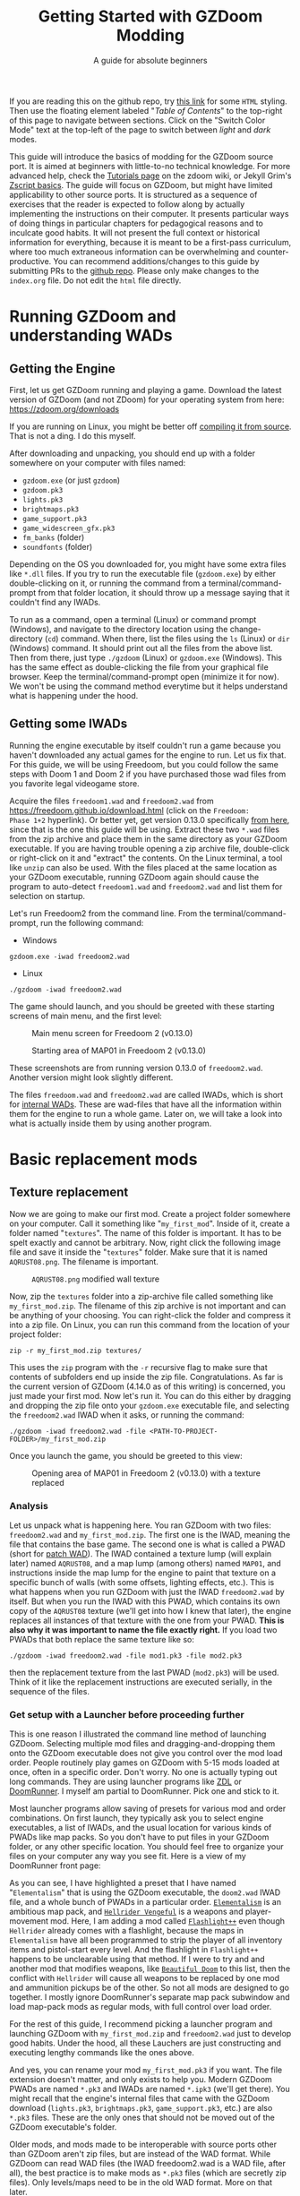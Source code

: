 #+TITLE: Getting Started with GZDoom Modding
#+SUBTITLE: A guide for absolute beginners
#+OPTIONS: author:nil toc:2 html5-fancy:t
#+HTML_DOCTYPE: html5
#+BIND: org-tufte-embed-images:nil

If you are reading this on the github repo, try [[https://dileepvr.github.io/gzdoom_modding_101][this link]] for some
=HTML= styling. Then use the floating element labeled "/Table of
Contents/" to the top-right of this page to navigate between
sections. Click on the "Switch Color Mode" text at the top-left of the
page to switch between /light/ and /dark/ modes.

This guide will introduce the basics of modding for the GZDoom source
port.  It is aimed at beginners with little-to-no technical
knowledge. For more advanced help, check the [[https://zdoom.org/wiki/Tutorials][Tutorials page]] on the
zdoom wiki, or Jekyll Grim's [[https://jekyllgrim.github.io/ZScript_Basics/][Zscript basics]]. The guide will focus on
GZDoom, but might have limited applicability to other source ports. It
is structured as a sequence of exercises that the reader is expected
to follow along by actually implementing the instructions on their
computer. It presents particular ways of doing things in particular
chapters for pedagogical reasons and to inculcate good habits. It will
not present the full context or historical information for everything,
because it is meant to be a first-pass curriculum, where too much
extraneous information can be overwhelming and counter-productive. You
can recommend additions/changes to this guide by submitting PRs to the
[[https://github.com/dileepvr/gzdoom_modding_101][github repo]]. Please only make changes to the =index.org= file. Do not
edit the =html= file directly.

* Running GZDoom and understanding WADs

** Getting the Engine

First, let us get GZDoom running and playing a game. Download the
latest version of GZDoom (and not ZDoom) for your operating system
from here: [[https://zdoom.org/downloads][https://zdoom.org/downloads]]

If you are running on Linux, you might be better off [[https://zdoom.org/wiki/Compile_GZDoom_on_Linux][compiling it from
source]]. That is not a ding. I do this myself.


After downloading and unpacking, you should end up with a folder
somewhere on your computer with files named:
- =gzdoom.exe= (or just =gzdoom=)
- =gzdoom.pk3=
- =lights.pk3=
- =brightmaps.pk3=
- =game_support.pk3=
- =game_widescreen_gfx.pk3=
- =fm_banks= (folder)
- =soundfonts= (folder)

Depending on the OS you downloaded for, you might have some extra
files like =*.dll= files. If you try to run the executable file
(=gzdoom.exe=) by either double-clicking on it, or running the command
from a terminal/command-prompt from that folder location, it should
throw up a message saying that it couldn't find any IWADs.

To run as a command, open a terminal (Linux) or command prompt
(Windows), and navigate to the directory location using the
change-directory (=cd=) command. When there, list the files using the
=ls= (Linux) or =dir= (Windows) command. It should print out all the
files from the above list. Then from there, just type =./gzdoom=
(Linux) or =gzdoom.exe= (Windows). This has the same effect as
double-clicking the file from your graphical file browser. Keep the
terminal/command-prompt open (minimize it for now). We won't be using
the command method everytime but it helps understand what is happening
under the hood.

** Getting some IWADs

Running the engine executable by itself couldn't run a game because
you haven't downloaded any actual games for the engine to run. Let us
fix that. For this guide, we will be using Freedoom, but you could
follow the same steps with Doom 1 and Doom 2 if you have purchased
those wad files from you favorite legal videogame store.

Acquire the files =freedoom1.wad= and =freedoom2.wad= from
[[https://freedoom.github.io/download.html][https://freedoom.github.io/download.html]] (click on the =Freedoom:
Phase 1+2= hyperlink). Or better yet, get version 0.13.0 specifically
[[https://github.com/freedoom/freedoom/releases/tag/v0.13.0][from here]], since that is the one this guide will be using. Extract
these two =*.wad= files from the zip archive and place them in the
same directory as your GZDoom executable. If you are having trouble
opening a zip archive file, double-click or right-click on it and
"extract" the contents. On the Linux terminal, a tool like =unzip= can
also be used. With the files placed at the same location as your
GZDoom executable, running GZDoom again should cause the program to
auto-detect =freedoom1.wad= and =freedoom2.wad= and list them for
selection on startup.

Let's run Freedoom2 from the command line. From the
terminal/command-prompt, run the following command:

- Windows
#+BEGIN_SRC
gzdoom.exe -iwad freedoom2.wad
#+END_SRC
- Linux
#+BEGIN_SRC
./gzdoom -iwad freedoom2.wad
#+END_SRC

The game should launch, and you should be greeted with these starting
screens of main menu, and the first level:

#+CAPTION: Main menu screen for Freedoom 2 (v0.13.0)
#+ATTR_HTML: :width 800px
[[./images/screenshot01.jpg]]

#+CAPTION: Starting area of MAP01 in Freedoom 2 (v0.13.0)
#+ATTR_HTML: :width 800px
[[./images/screenshot02.jpg]]

These screenshots are from running version 0.13.0 of
=freedoom2.wad=. Another version might look slightly different.

The files =freedoom.wad= and =freedoom2.wad= are called IWADs, which
is short for [[https://zdoom.org/wiki/IWAD][internal WADs]]. These are wad-files that have all the
information within them for the engine to run a whole game. Later on,
we will take a look into what is actually inside them by using another
program.

* Basic replacement mods

** Texture replacement

Now we are going to make our first mod. Create a project folder
somewhere on your computer. Call it something like
"=my_first_mod=". Inside of it, create a folder named
"=textures=". The name of this folder is important. It has to be spelt
exactly and cannot be arbitrary. Now, right click the following image
file and save it inside the "=textures=" folder. Make sure that it is
named =AQRUST08.png=. The filename is important.

#+CAPTION: =AQRUST08.png= modified wall texture
[[./images/AQRUST08.png]]

Now, zip the =textures= folder into a zip-archive file called
something like =my_first_mod.zip=. The filename of this zip archive is
not important and can be anything of your choosing. You can
right-click the folder and compress it into a zip file. On Linux, you
can run this command from the location of your project folder:

#+BEGIN_SRC
  zip -r my_first_mod.zip textures/
#+END_SRC

This uses the =zip= program with the =-r= recursive flag to make sure
that contents of subfolders end up inside the zip
file. Congratulations. As far is the current version of GZDoom (4.14.0
as of this writing) is concerned, you just made your first mod. Now
let's run it. You can do this either by dragging and dropping the zip
file onto your =gzdoom.exe= executable file, and selecting the
=freedoom2.wad= IWAD when it asks, or running the command:

#+BEGIN_SRC
  ./gzdoom -iwad freedoom2.wad -file <PATH-TO-PROJECT-FOLDER>/my_first_mod.zip
#+END_SRC

Once you launch the game, you should be greeted to this view:

#+CAPTION: Opening area of MAP01 in Freedoom 2 (v0.13.0) with a texture replaced
#+ATTR_HTML: :width 800px
[[./images/screenshot03.jpg]]

*** Analysis

Let us unpack what is happening here. You ran GZDoom with two files:
=freedoom2.wad= and =my_first_mod.zip=. The first one is the IWAD,
meaning the file that contains the base game. The second one is what
is called a PWAD (short for [[https://zdoom.org/wiki/PWAD][patch WAD]]). The IWAD contained a texture
lump (will explain later) named =AQRUST08=, and a map lump (among
others) named =MAP01=, and instructions inside the map lump for the
engine to paint that texture on a specific bunch of walls (with some
offsets, lighting effects, etc.). This is what happens when you run
GZDoom with just the IWAD =freedoom2.wad= by itself. But when you run
the IWAD with this PWAD, which contains its own copy of the =AQRUST08=
texture (we'll get into how I knew that later), the engine replaces
all instances of that texture with the one from your PWAD. *This is
also why it was important to name the file exactly right.* If you load
two PWADs that both replace the same texture like so:

#+BEGIN_SRC
  ./gzdoom -iwad freedoom2.wad -file mod1.pk3 -file mod2.pk3
#+END_SRC

then the replacement texture from the last PWAD (=mod2.pk3=) will be
used. Think of it like the replacement instructions are executed
serially, in the sequence of the files.

*** Get setup with a Launcher before proceeding further

This is one reason I illustrated the command line method of launching
GZDoom. Selecting multiple mod files and dragging-and-dropping them
onto the GZDoom executable does not give you control over the mod load
order. People routinely play games on GZDoom with 5-15 mods loaded at
once, often in a specific order. Don't worry. No one is actually
typing out long commands. They are using launcher programs like [[https://zdoom.org/wiki/ZDL][ZDL]] or
[[https://github.com/Youda008/DoomRunner/releases/][DoomRunner]]. I myself am partial to DoomRunner. Pick one and stick to
it.

Most launcher programs allow saving of presets for various mod and
order combinations. On first launch, they typically ask you to select
engine executables, a list of IWADs, and the usual location for
various kinds of PWADs like map packs. So you don't have to put files
in your GZDoom folder, or any other specific location. You should feel
free to organize your files on your computer any way you see fit. Here
is a view of my DoomRunner front page:

#+ATTR_HTML: :width 800px
[[./images/doomrunner01.jpg]]

As you can see, I have highlighted a preset that I have named
"=Elementalism=" that is using the GZDoom executable, the =doom2.wad=
IWAD file, and a whole bunch of PWADs in a particular
order. [[https://www.moddb.com/mods/elementalism][=Elementalism=]] is an ambitious map pack, and [[https://xxheavy-swagxx.itch.io/hellrider-vengeful][=Hellrider
Vengeful=]] is a weapons and player-movement mod. Here, I am adding a
mod called [[https://forum.zdoom.org/viewtopic.php?t=75585][=Flashlight++=]] even though =Hellrider= already comes with a
flashlight, because the maps in =Elementalism= have all been
programmed to strip the player of all inventory items and pistol-start
every level. And the flashlight in =Flashlight++= happens to be
unclearable using that method. If I were to try and and another mod
that modifies weapons, like [[https://github.com/jekyllgrim/Beautiful-Doom/releases][=Beautiful Doom=]] to this list, then the
conflict with =Hellrider= will cause all weapons to be replaced by one
mod and ammunition pickups be of the other. So not all mods are
designed to go together. I mostly ignore DoomRunner's separate map
pack subwindow and load map-pack mods as regular mods, with full
control over load order.

For the rest of this guide, I recommend picking a launcher program and
launching GZDoom with =my_first_mod.zip= and =freedoom2.wad= just to
develop good habits. Under the hood, all these Lauchers are just
constructing and executing lengthy commands like the ones above.

#+ATTR_HTML: :width 800px
[[./images/doomrunner02.jpg]]

And yes, you can rename your mod =my_first_mod.pk3= if you want. The
file extension doesn't matter, and only exists to help you. Modern
GZDoom PWADs are named =*.pk3= and IWADs are named =*.ipk3= (we'll get
there). You might recall that the engine's internal files that came
with the GZDoom download (=lights.pk3=, =brightmaps.pk3=,
=game_support.pk3=, etc.) are also =*.pk3= files. These are the only
ones that should not be moved out of the GZDoom executable's folder.

Older mods, and mods made to be interoperable with source ports other
than GZDoom aren't zip files, but are instead of the WAD format. While
GZDoom can read WAD files (the IWAD freedoom2.wad is a WAD file, after
all), the best practice is to make mods as =*.pk3= files (which are
secretly zip files). Only levels/maps need to be in the old WAD
format. More on that later.

** Text files as lumps

Let us continue adding to your mod. So far, you have a zip file
(possibly renamed "=my_first_mod.pk3=") which contains a folder named
=textures=, which in-turn contains a =png= image file named
=AQRUST08.png=. It was important for this file to be a =png= file. And
it is very important that both the folder and file names are what they
are for the mod to work. The filename had to be =AQRUST08= because
that tells the engine what texture it is meant to replace. The folder
name =textures= is a reserved name. The engine (and most map editors)
interpretes it as a location for texture files. You can put any =png=
images in them, and even organize them into subfolders within. But you
cannot put other arbitrary data in it and expect it to work. Nor can
you just put the =AQRUST08.png= file alone in a zip archive and expect
the replacement to work.

There are other reserved names, as far as files and folders in the
root (top) location of the zip archive is concerned. These reserved
names can have any capitalization. They can be camelcase, all upper
case, or lower case. It is all the same to the engine. Reserved names
for folders include "=textures=", "=flats=", "=sprites=", "=maps=",
etc. A [[https://zdoom.org/wiki/Using_ZIPs_as_WAD_replacement#How_to][full list]] is on the wiki. You can have other folders and
subfolders, but these and their contents are treated by the engine in
a special way. Reserved names for files include [[https://zdoom.org/wiki/TEXTURES][=TEXTURES=]], [[https://zdoom.org/wiki/ZScript#Load_order][=ZSCRIPT=]],
[[https://zdoom.org/wiki/MAPINFO][=MAPINFO=]], [[https://zdoom.org/wiki/GLDEFS][=GLDEFS=]], etc. Again, the capitalization doesn't matter,
and you can give them any file extensions you want (=*.lmp=, =*.txt=,
=*.zsc=). You can store other files in the root location of your mod
(like a lincense file, a readme, or a credits file if you end up using
other people's work), but they cannot use these reserved names.

Files in =*.pk3= archives may be referred to as lumps as a holdover
from the wad-format days. The wad-format is also a sort of archive
format like =zip=. Contiguous sequence of bits inside a wad-file
(often marked with a =start= and =end= markers) represent specific
types of data. We can explore this later, but we don't have to worry
about that as long as we have subfolders and reserved names. These
special lumps are often just text files that have their own format for
presenting data to the engine. Let us try and use one to get a better
feel.

For this next exercise, we will replace the texture on the door
visible from the starting area in Freedoom 2. The lump name for this
texture needs to be =BIGDOOR1= (again, I'll get to how I know this
later). But we will not just be using a file named =BIGDOOR1.png= in
the =textures= folder, even though that will work. We will instead use
use some other file name, and try to use the =TEXTURES= lump to make
it work.

Pick any =png= image file you want. I'm going with [[https://en.wikipedia.org/wiki/John_Romero][John Romero's]]
forehead. Crop/scale the image using some image manipulation program
like GIMP, Photoshop, or even MSPaint, to fit into 128 $\times$ 96 pixels to
match the door's texture size. I named my file =John_Romero.png=, and
I placed it inside a subfolder inside the =textures= folder called
=custom=. Then, open a text file in the project root location called
=TEXTURES.lmp=. Put the following lines into it (replace the path and
file name to match your new image):

#+BEGIN_SRC
Texture BIGDOOR1, 128, 96
{
   Patch "textures/custom/John_Romero.png", 0, 0
}
#+END_SRC

Now re-compress the zip archive with these two new files and the new subfolder.

#+BEGIN_SRC
  zip -r my_first_mod.zip textures/ TEXTURES.lmp
#+END_SRC

The archive's internal structure should look something like this:

[[./images/filestructure01.jpg]]

Now, running the PWAD with the =freedoom2.wad= IWAD (through a
launcher like DoomRunner) should bring up this view:

#+ATTR_HTML: :width 800px
[[./images/screenshot06.jpg]]

What the =TEXTURES.lmp= file (or the =TEXTURES= lump) did was create a
new, virtual texture container with the name =BIGDOOR1= with the image
=John_Romer.png= patched in, and presented that to the engine. You can
create new virtual textures this way by combining and mashing multiple
other textures together (yes, even other virtual ones). You can scale,
rotate, skew, mirror/flip, and mask, as well as do other kinds of
transformations without actually creating new image files to be stored
in the PWAD. The =TEXTURES= lump is a great way to put a decorative
poster or graffiti onto an existing wall texture. An example we will
go through later will involve slapping an interactable switch onto a
wall texture for use in a custom map.

These lump names, you will notice, have both been eight characters
long (=AQRUST08=, =BIGDOOR1=). This is another hold-over from the DOS
days, where file names would be truncated to height characters. The
case doesn't matter, but you have to stick to this convention while
naming lumps. Later on when we get into map making, you will find that
certain map formats allow for use of full texture filenames with full
paths instead of these short lump names. It is still recommended that
you use these lump names instead. Because this makes your maps easily
moddable (by you as well as others!) if the lump names are
standardized.

** Basics of SLADE

Next, we will introduce another helpful program to our modding
toolbelt. This one is a WAD-editor called SLADE. You can acquire it
for your preferred OS from [[https://github.com/sirjuddington/SLADE/releases][here]] or [[https://slade.mancubus.net/index.php?page=downloads][here]]. SLADE is in principle capable
of many things. You can write code, compile code, paint textures,
create and modify brightmaps, and even [[https://eev.ee/blog/2015/12/19/you-should-make-a-doom-level-part-1/][make/edit levels]]. There are
Doom mod authors who develop entirely on SLADE (some of them
livestream the process). But in this guide, as a rule, we will only be
using SLADE to take a peek into WADs, and possibly extract content. We
will not be using SLADE to modify any data within wads. Feel free to
learn its intricacies on your own, later.

To not overwhelm ourselves, let us first use SLADE to open the
simplest mod we have: "=my_first_mod.zip=" (or =.pk3=). Here is the
view you should be presented with:

#+ATTR_HTML: :width 800px
[[./images/SLADE01.jpg]]

It's all fairly intuitive. There is a panel that shows the files or
"lumps" in your "WAD" (I've expanded the folders and subfolders), and
a bigger panel to the right that shows the content of the currently
selected lump. In the image, I have selected the =TEXTURES.lmp=
file/lump to show its textual content. A few things of note here is
the SLADE as correctly identified the file-types of our lumps as two
=PNG= Graphic files and a "Texture Definition" lump. It says so next
to the file as well as in the bottom bar of the window. Furthermore,
it has auto-selected the "ZDoom Textures" option in the "Text
Language" pulldown menu above the textual-content panel for syntax
highlighting. All of these areas of the SLADE window are important to
us. You can select the =AQRUST08.png= file and watch the image
displayed in the content panel, along with graphic in the bottom bar.

Now let's open a bigger "WAD" file: =freedoom2.wad=. Be sure to create
a backup of this file before opening it in SLADE, just to avoid
accidentally causing a change in it. That would violate our rule
regarding SLADE for this guide.

Since this is a wad-format file, you should be confronted with a
lengthy, flat list of lumps with no hierarchical subfolder
structure. The lumps are by default, ordered in the way they are
stored in the wad (the ordering is important in the wad format). But
you can click on the "Name" tab at the top of the lumps panel to
display the lumps in ascending order of their name strings. If you
scroll down to Freedoom 2's version of the =AQRUST08= graphic (the one
your mod replaced), you will see that the "Type" field says "Graphic
(Doom)" instead of "Graphic (PNG)". The image is stored in a Paletted
raw format. If the image appears in black-and-white in the contents
panel, you can instruct SLADE to use Doom's color palette in the
drop-down menu to the top-right. The same goes for exporting
graphics. You can't just right-click on the =AQRUST08= lump and click
export, as it will result in a binary lump file. You would have to
navigate to the sub-popup menu under "Graphic" after you right-click,
and select the "Export as PNG" option. If you'd like to practice
further, try exporting the =SLIME14= graphic as a =PNG= file and
modify it, then include it in =my_first_mod.zip=. This should apply to
the floor in the opening area of Freedoom 2.

Another curiosity that should be of interest is that there is no lump
named =BIGDOOR1= (at least as of Freedoom 2 version 0.13.0). There is
one called =DOOR2_1= that looks suspiciously like the door from the
opening level, but it is too small (96 $\times$ 96 pixels, see the bottom
bar). You can test that it isn't the right one by attempting a
=DOOR2_1= lump replacement file in your mod. If will replace all
instances of =DOOR2_1= usage in the levels of Freedoom 2, but all
=BIGDOOR1= instances (including the one in the opening area) will
remain unaffected.

Freedoom 2 is actually defining the =BIGDOOR1= lump inside its
=TEXTURE1= lump. You can scroll to it and highlight it with a
click. This is stored in the older wad-centric format here and not as
a text file (unlike in =my_first_mod.zip=). Which is why the "Type"
field says "TEXTUREx". But SLADE lets you edit it if you click on the
"Edit Textures" button that should have appeared in the content
panel. Clicking on it should open this lump in its own tab and present
you with a list of virtual textures defined within.

#+ATTR_HTML: :width 800px
[[./images/SLADE02.jpg]]

Scrolling this list and highlighting =BIGDOOR1= should reveal to you
(in a "Patches" panel to the right) the five patches used to make this
lump. There's four copies of the =W13_1= patch with the corresponding
offsets forming a background canvas of size 128 $\times$ 96 pixels, and one
instance of =DOOR2_1= patch slapped on top at the center. You can look
at the =W13_1= graphic lump by tabbing back to the =freedoom2.wad=
tab. If you've been following this guide in detail, you get exactly
what is going on here.

** Sprite replacement and offsets

So far, we have made basic replacements for textures. Next, let us
replace some sprites. You would think that this is more of the same,
but there is a subtletly that lets us learn a couple of new
concepts. Get back into the game Freedoom 2, and turn left in the
starting area. You should see two health-pickup items called
"[[https://zdoom.org/wiki/Classes:Stimpack][=StimPacks=]]". I have circled them in green in the following
screenshot image:

#+ATTR_HTML: :width 800px
[[./images/screenshot04.jpg]]

These are a pickup item that can restore up to 10 points of
health. They can be picked up by walking over them. But your health
(indicated in the HUD below) needs to be less than 100 points for a
successful pickup. You can lose some health points by going forward in
the corridor and deliberately getting shot at by the two enemy zombies
in the cubby-room to the left of the door. Returning to the =StimPacks=
and walking over them should restore up to 10 points. Just walking
around the =StimPacks=, you will notice that they are depicted on
screen by a single sprite/image that always faces your viewpoint
(meaning you can never see "behind" the sprite by walking around it).

The sprite used by this object (the technical term is =actor=) is a
lump called =STIMA0=. You can find it inside =freedoom2.wad= via
SLADE. You would have to right-click and use the "Graphics" sub-menu
popup and "Export as PNG" if you want it as an image. To replace the
=STIMA0= sprite with one of your own in =my_first_mid.zip=, you will
have to create one of the reserved-name folders called =sprites= and
place your image with the name =STIMA0.png= inside it, and then make
sure to zip it with the others. If you are having trouble
finding/deciding on a replacement sprite, you can try this red-colored
version. Just right-click and save the png image inside the =sprites=
folder of your mod.

#+ATTR_HTML: :width 100px
[[./images/STIMA0.png]]

#+BEGIN_SRC
  zip -r my_first_mod.zip textures/ TEXTURES.lmp sprites/
#+END_SRC

If you are using some other image, you can try and match the original
lump's size, which was 19 $\times$ 10 pixels (check this in the bottom
bar inside the contents panel in SLADE). But you don't have to match
it. So now the file structure inside of =my_first_mod.zip= should look
like this:

[[./images/filestructure02.jpg]]

If you start the game now, and turn left at the starting area, you
will be surprised to find ... nothing! But the two =StimPack= actors
are actually there. You can confirm this by losing some health (get
shot at) and running back here to "pick" them up. However, you can't
see the new sprites. In truth, they are below the floor. By default,
sprites in GZDoom are offset relative to the top-left corner of the
image file. You can add the correct offsets to =PNG= files using SLADE
(they get stored in the =PNG= format's [[https://zdoom.org/wiki/GrAb][=grAb=]] chunk) but we won't do
that. For one, it violates our rule about not using SLADE to modify
things. And secondly, it would have to be redone everytime you replace
or modify the image file using some other third-party program. It
might not seem like much for a single sprite, but once you have
hundreds ...

Let's instead use our already existing =TEXTURES.lmp= file. Add the
following lines to it (i.e. append below the existing lines), and
then re-zip the archive:

#+BEGIN_SRC
Sprite STIMA0, 19, 10
{
    Patch "sprites/STIMA0.png", 0, 0
	  Offset 10, 10
}
#+END_SRC

Note the new =Offset= field here. Change the numbers (as well as the
overall size numbers) according to your choice of image. There is also
a =Scale= field that you could use if your image is much larger than
19 $\times$ 10 pixels. The =TEXTURES= lump uses inverse scale (2 = 50%
of the original size, 0.5 = 200% of the original size, etc.). With the
offset specified in the =TEXTURES.lmp= file, now you can modify the
=PNG= file as much as you want without worrying about preserving or
resetting the offsets within that file. The sprite replacement should
work in the game now.

* Zscript class replacements

Now we will learn the very basics of a scripting language called
=Zscript=. GZDoom understands multiple scripting languages for
modding. But most of them are deprecated and are only supported for
backwards compatibility with older mods. For modern GZDoom, there are
only two scripting languages you need to learn: =ACS= and
=Zscript=. This guide won't be going into =ACS=, but know that that is
mostly only used for map specials (conditional triggers and scripted
sequences). For everything else, stick to =Zscript=. There are more
advanced, and comprehensive guides to learning =Zscript=: [[https://jekyllgrim.github.io/ZScript_Basics/][Ash's
Zscript basics]] and [[https://www.youtube.com/playlist?list=PL-36gm0W-VKl89pw9lUfF36TJ28bjrNUn][David Newton's Youtube Tutorials]]. In this guide,
we will show the use of =Zscript= to modify two things present in this
animated view from Freedoom 2, after you turn left at the big door in
the starting area:

#+ATTR_HTML: :width 800px
#+CAPTION: We will be modifying the green =HealthBonus= items, and the =Zombieman= enemy.
[[./images/animated01.gif]]

** New pickup item

First, let's replace those green, flashing bottle from the image
above. That is a =HealthBonus=. Unlike the =StimPacks= from before,
these give the player 1 point of health all the way up to a maximum of
200 points. Meaning that you can pick them up even if you have a 100
health points. Try doing this. There are two more =HealthBonus= items
to the left of the view which can be picked up without alerting the
two =Zombieman= enemies, as long as you don't fire your weapon or bump
into them (or get into their light of sight).

Create a text file named =ZSCRIPT.zsc= in your project folder (the
extension doesn't matter. =ZSCRIPT= is one of those reserved lump
names). In it, put the following text:

#+BEGIN_SRC C
  version "4.14"

  class MFM_Elixir : HealthBonus replaces HealthBonus
  {
	  Default
	  {
		  Inventory.Amount 5;
		  RenderStyle "Shaded";
		  StencilColor "Red";
	  }

	  States
	  {
	  Spawn:
		  BON1 ABCDCB 3;
		  Loop;
	  }
  }
#+END_SRC

Now re-zip the archive with the new file:

#+BEGIN_SRC
  zip -r my_first_mod.zip textures/ TEXTURES.lmp sprites/ ZSCRIPT.zsc
#+END_SRC

and launch the game with your mod (I hope you have habituated to using
a launcher by now). Go close to the big door and turn left to the same
location as before. All of the green =HealthBonus= items should now be
replaced by translucent, red bottles that are flashing at twice the
rate. And if you pick one of them up, they should give you 5 health
points instead of 1.

*** Analysis

Let us go through the contents of the =ZSCRIPT.zsc= file to see how
this is achieved. The first line reads =version "4.14"=. This is a
necessary clause at the beginning of the =ZSCRIPT= lump, and signals a
minimum version that your mod can now be run in. If you try and load
=my_first_mod.zip= in GZDoom 4.13.2 with the =ZSCRIPT.zsc= file in, it
should throw an error. This facility exists to ensure that mods that
use new, advanced =Zscript= features don't get accidentally launched
by older versions of the engine, which would result in a crash.

Looking further down, even if you have no experience with programming,
you can notice the pairs of curly brackets encapsulating content,
which has been formatted with =TAB=-indentations for clarity. There is
a master-pair of curly brackets "open" after the line that starts with
the term "=class=", and encapsulate everything else. This "everything
else" is in the "=class=" "block", or belongs to the "=class=". Within
the =class=, there are two other blocks: the =Default= block, and the
[[https://zdoom.org/wiki/Actor_states][=States=]] block. All of these are reserved keywords that the engine
assigns special meaning to.

Classes are a very common structure within programming languages, and
their complete definition is beyond the scope of this guide. But in
this limited context, a =class= is a ... well ... class of entity that
can exist in the game's simulation. A =class= can be of various types:
inventory item, monster, the player's character (called a
=PlayerPawn=), a flying rocket, a falling rain drop, or even an
invisible "thinker". Every entity within the game is an instantiation
of some =class=. The engine "ticks" about 35 times every second, and
during each "tick" it runs through the list of entities on the map and
runs some standard "=Tick()=" functions belonging to their =class=
definitions. There is a little more to that, but this is basically how
the game runs. Physics collisions, actors interacting with each other
and the map, etc., all happen in "ticks", and there's 35 of them in
about a second.

If the last paragraph was hard to understand, that is okay. The most
important thing about classes is that you can inherit properties from
a parent =class= and then modify them. For the purposes of modding,
the syntax for declaring a =class= object is:

#+BEGIN_SRC C
  class <NEW-CLASS-NAME> : <PARENT-CLASS-NAME> [ replaces <SOME-OTHER-CLASS-NAME> ]
#+END_SRC

The part between the square brackets =[= & =]= is optional. A new
=class= doesn't have to replace an existing =class=. The new
definition can exist and operate independently. To use our own
example, the line reads:

#+BEGIN_SRC C
  class MFM_Elixir : HealthBonus replaces HealthBonus
#+END_SRC

Here we have defined a new =class= with the name =MFM_Elixir=. The
prefix =MFM_= stands for "My first Mod" (the name of your mod). It is
good practice to add a unique prefix to all new =class=
definitions. That way, there will be no conflict when your mod is
loaded along with another mod that has its own elixir =class=, since
that is a common word. Anyway, this new =class= is of the type
=HealthBonus= which plays the role of the parent =class= that all
properties can be inherited from. This =HealthBonus= =class= is an
existing =class= that is defined inside the engine itself. You can
take a look at its definition in GZDoom's source code [[https://github.com/ZDoom/gzdoom/blob/master/wadsrc/static/zscript/actors/doom/doomhealth.zs][here]]. The class
=HealthBonus= has the class =Health= as its parent class (further down
in the same file, you can see the definition for the =StimPack= class,
which also has =Health= as a parent class). You can find the same
class definition inside the =gzdoom.pk3= file that came with the
engine download. Find it using SLADE
(=zscript->actors->doom->doomhealth.zs=), but remember the rule: do
not modify the file. GZDoom automatically loads =gzdoom.pk3= when you
run it (which is why it should always be present the same folder as
the executable).

Looking at the first few lines of [[https://github.com/ZDoom/gzdoom/blob/master/wadsrc/static/zscript/actors/doom/doomhealth.zs][=class HealthBonus=]], you can see its
=Default= and =States= blocks. We inherit these properties, and change
some values within the =Default= block of our =MFM_Elixir= class
definition. Namely, we changed something called =Inventory.Amount=
from =1= to =5= (to make it give you 5 health points on pickup), and
changed some other internal rendering properties like [[https://zdoom.org/wiki/Actor_properties#RenderStyle][=RenderStyle=]]
and [[https://zdoom.org/wiki/Actor_properties#StencilColor][=StencilColor=]] which affects how its sprites are rendered. And
lastly, the [[https://zdoom.org/wiki/Actor_states][=States=]] block is meant to contain the actor's state
labels, which contain a state sequence. And each state in the sequence
is specified by the sprite to display, the time (in "ticks") to remain
in this state for, and any other functions that need to be run. In our
example, =MFM_Elixir= class's =States= block has a single state label
(=Spawn=) just like its parent =HealthBonus= class. This marks the
state sequence that all actors first enter when they are spawned on
the map. The sequence line reads:

#+BEGIN_SRC C
  BON1 ABCDCB 3;
#+END_SRC

This tells the engine to display the sprites =BON1A0=, =BON1B0=,
=BON1C0=, =BON1D0=, =BON1C0=, and =BON1B0= again in that order, each
for =3= ticks. The =Loop;= statement in the next line causes this
sequence to repeat indefinitely. You can find these sprites inside
=freedoom2.wad= using SLADE. The original [[https://github.com/ZDoom/gzdoom/blob/master/wadsrc/static/zscript/actors/doom/doomhealth.zs][=HealthBonus=]] class
displayed each of these sprites for =6= ticks, which is why it was
flashing at half the speed of =MFM_Elixir=.

Lastly, the =replace HealthBonus= clause instructed the engine to
replace all instances of the =HealthBonus= item on any loaded map with
=MFM_Elixir=. The replaced class doesn't have to be the same as the
parent class. You could, if you wanted, replace all instances of the
=Zombieman= class with =MFM_Elixir=. You can test the replacement
effect by using [[https://zdoom.org/wiki/CCMDs][console commands]]. Open the console while playing
Freedoom 2 (by hitting the tilde "~" key below the =Escape=-key on
your keyboard). This should pause the game and give you a command
prompt. In it, type "=summon MFM_Elixir=" (without quotes) and hit
=ENTER=. Now close the console by hitting the "=~=" key
again. Provided that there is enough space in front of your player
character, an instance of =MFM_Elixir= will have been spawned in front
of you and will have fallen to the ground. If you repeat the exercise
and try to =summon HealthBonus= instead, the replacement clause will
cause another instance of =MFM_Elixir= to fall at your feet.

Let us remove the replacement clause by either deleting the words
=replace HealthBonus= or by commenting them out by prefixing a
double-slash like so:

#+BEGIN_SRC C
  class MFM_Elixir : HealthBonus // replaces HealthBonus
#+END_SRC

All text in a line that follows a double-slash "=//=" is treated as
non-existent by the engine. So this is a great way to leave comments
or notes-to-self all over your Zscript code to help yourself (and
others) understand the code better. After doing this, you should be
able to =summon HealthBonus= and =summon MFM_Elixir= via the console
and watch both items flashing next to each other like so:

[[./images/potions.gif]]

Let us leave the mod in a state where =MFM_Elixir= is *NOT* replacing
=HealthBonus= for now, as we will be using this to learn something new
in the "Basics of Mapping" section later.

*** Homework assignment

The sprites that we have explored so far: =STIMA0=, and the
=BON1[ABCD]0=, all share a common feature. They all end in a "0". The
sprite names start with a 4-character string, followed by a
single-character frame ID, and then a number. The two items that these
sprites depict: =StimPack= and =HealthBonus=, both look the same from
all directions. But we have seen sprited objects/actors in this game
that look different from different angles (like the =Zombieman=). Let
us try and understand how this is done. let us replace the
=MFM_Elixir= sprite sequence with another set of sprites from
=freedoom2.wad= that also have the =[ABCD]= frames, but do not end
with a "0" character. Replace the state-sequence line with:

#+BEGIN_SRC C
  HEAD ABCDCB 3;
#+END_SRC

Get back into the game and =summon MFM_Elixir= in a bright region. Now
walk around it and see how the sprite changes based on the angle. To
make it clearer to see, comment out the =RenderStyle= line in the
=Default= block and use a single sprite frame to keep it from
changing:

#+BEGIN_SRC C
  HEAD A 1;
#+END_SRC

Now actually read the =Angles= and =Mirroring= sections from the
[[https://zdoom.org/wiki/Sprite#Angles][=Sprites= wiki page]]. Look up the names of all the sprite lumps that
start with the characters =HEADA= (there should be five of them). See
if the names make sense in terms of in-game viewing angle. Do not
proceed further until you have understood how sprite-naming convention
can affect sprite rotations. You can get pretty close to smooth
rotations if you use all 16-rotation characters, but at that point,
especially if you have a lot of animations, you are better of learning
to use 3D models.

#+HTML: <iframe width="560" height="315" src="https://www.youtube.com/embed/-HTrzHkGZ-c?si=HfIz9i_nbo-uvsGP" title="YouTube video player" frameborder="0" allow="accelerometer; autoplay; clipboard-write; encrypted-media; gyroscope; picture-in-picture; web-share" referrerpolicy="strict-origin-when-cross-origin" allowfullscreen></iframe>

Before proceeding, I want to confirm that you are not modifying the
internal contents of =my_first_mod.zip= archive file using SLADE, but are
directly modifying the files outside in your project folder and
re-compressing the zip archive. The importance of this habit will become
clear later.

** Modifying Zombieman

Coming soon ...

#+ATTR_HTML: :width 800px
[[./images/screenshot05.jpg]]

* Basics of mapping

** Getting UDB

*** Your first room
*** Using custom textures from your mod
*** Placing custom things from your mod

** The Mapfile lump

Coming soon ...

*** Changing name for freedoom1
*** MAPINFO lump
*** Packing the map with your mod

* Misc.

** Git and version control

Coming soon ...

** Seeking help and forum/discord etiquette

Coming soon ...

** Studying famous mods

Coming soon ...
